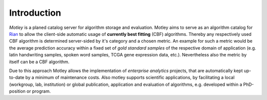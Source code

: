 Introduction
============

*Motley* is a planed catalog server for algorithm storage and evaluation. Motley
aims to serve as an algorithm catalog for `Rian`_ to allow the client-side
automatic usage of **currently best fitting** (CBF) algorithms. Thereby any
respectively used CBF algorithm is determined server-sided by it's category and
a chosen metric. An example for such a metric would be the average prediction
accuracy within a fixed set of *gold standard samples* of the respective domain
of application (e.g. latin handwriting samples, spoken word samples, TCGA gene
expression data, etc.). Nevertheless also the metric by itself can be a CBF
algorithm.

Due to this approach Motley allows the implementation of *enterprise analytics*
projects, that are automatically kept up-to-date by a minimum of maintenance
costs. Also motley supports scientific applications, by facilitating a local
(workgroup, lab, institution) or global publication, application and evaluation
of algorithms, e.g. developed within a PhD-position or program.

.. _Python: https://www.python.org/
.. _GPLv3 license: https://www.gnu.org/licenses/gpl.html
.. _issue tracker: https://github.com/frootlab/motley/issues
.. _frootlab: https://github.com/frootlab
.. _Rian: https://github.com/frootlab/rian
